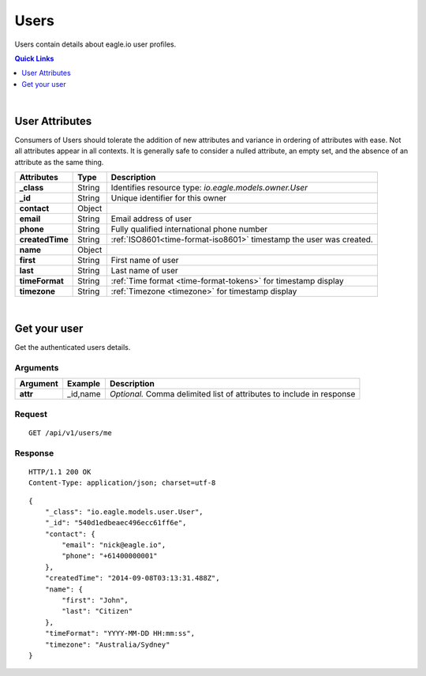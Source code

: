 .. _api-resources-users:

Users
=========

Users contain details about eagle.io user profiles.

.. contents:: Quick Links
    :depth: 1
    :local:

| 

User Attributes
-----------------
Consumers of Users should tolerate the addition of new attributes and variance in ordering of attributes with ease. Not all attributes appear in all contexts. It is generally safe to consider a nulled attribute, an empty set, and the absence of an attribute as the same thing.

=================   =========   ====================================================================
Attributes          Type        Description
=================   =========   ====================================================================
**_class**          String      Identifies resource type: *io.eagle.models.owner.User*
**_id**             String      Unique identifier for this owner
**contact**         Object      
| **email**         String      Email address of user
| **phone**         String      Fully qualified international phone number
**createdTime**     String      :ref:`ISO8601<time-format-iso8601>` timestamp the user was created.
**name**            Object      
| **first**         String      First name of user
| **last**          String      Last name of user
**timeFormat**      String      :ref:`Time format <time-format-tokens>` for timestamp display
**timezone**        String      :ref:`Timezone <timezone>` for timestamp display
=================   =========   ====================================================================

| 

Get your user 
-------------
Get the authenticated users details.

Arguments
~~~~~~~~~

=================   =================   ================================================================
Argument            Example             Description
=================   =================   ================================================================
**attr**            _id,name            *Optional.* 
                                        Comma delimited list of attributes to include in response
=================   =================   ================================================================

Request
~~~~~~~~

::

    GET /api/v1/users/me

Response
~~~~~~~~

::
    
    HTTP/1.1 200 OK
    Content-Type: application/json; charset=utf-8

::
    
    {
        "_class": "io.eagle.models.user.User",
        "_id": "540d1edbeaec496ecc61ff6e",
        "contact": {
            "email": "nick@eagle.io",
            "phone": "+61400000001"
        },
        "createdTime": "2014-09-08T03:13:31.488Z",
        "name": {
            "first": "John",
            "last": "Citizen"
        },
        "timeFormat": "YYYY-MM-DD HH:mm:ss",
        "timezone": "Australia/Sydney"
    }


